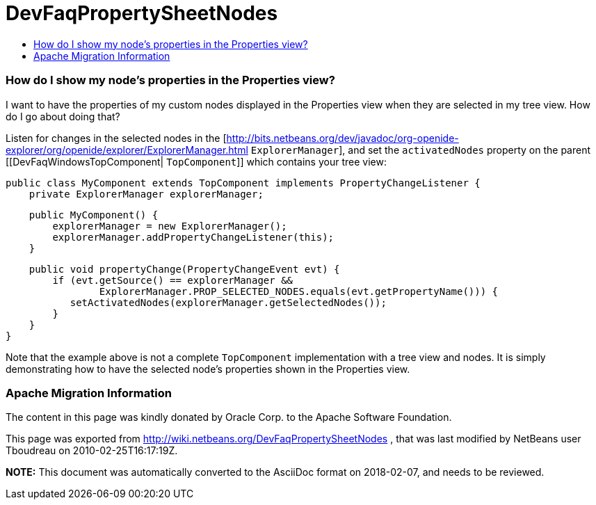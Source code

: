 // 
//     Licensed to the Apache Software Foundation (ASF) under one
//     or more contributor license agreements.  See the NOTICE file
//     distributed with this work for additional information
//     regarding copyright ownership.  The ASF licenses this file
//     to you under the Apache License, Version 2.0 (the
//     "License"); you may not use this file except in compliance
//     with the License.  You may obtain a copy of the License at
// 
//       http://www.apache.org/licenses/LICENSE-2.0
// 
//     Unless required by applicable law or agreed to in writing,
//     software distributed under the License is distributed on an
//     "AS IS" BASIS, WITHOUT WARRANTIES OR CONDITIONS OF ANY
//     KIND, either express or implied.  See the License for the
//     specific language governing permissions and limitations
//     under the License.
//

= DevFaqPropertySheetNodes
:jbake-type: wiki
:jbake-tags: wiki, devfaq, needsreview
:jbake-status: published
:keywords: Apache NetBeans wiki DevFaqPropertySheetNodes
:description: Apache NetBeans wiki DevFaqPropertySheetNodes
:toc: left
:toc-title:
:syntax: true

=== How do I show my node's properties in the Properties view?

I want to have the properties of my custom nodes displayed in the Properties view when they are selected in my tree view. How do I go about doing that?

Listen for changes in the selected nodes in the [link:http://bits.netbeans.org/dev/javadoc/org-openide-explorer/org/openide/explorer/ExplorerManager.html[http://bits.netbeans.org/dev/javadoc/org-openide-explorer/org/openide/explorer/ExplorerManager.html] `ExplorerManager`], and set the `activatedNodes` property on the parent [[DevFaqWindowsTopComponent| `TopComponent`]] which contains your tree view:

[source,java]
----

public class MyComponent extends TopComponent implements PropertyChangeListener {
    private ExplorerManager explorerManager;
----
[source,java]
----

    public MyComponent() {
        explorerManager = new ExplorerManager();
        explorerManager.addPropertyChangeListener(this);
    }
----
[source,java]
----

    public void propertyChange(PropertyChangeEvent evt) {
        if (evt.getSource() == explorerManager &&
                ExplorerManager.PROP_SELECTED_NODES.equals(evt.getPropertyName())) {
           setActivatedNodes(explorerManager.getSelectedNodes());
        }
    }
}
----

Note that the example above is not a complete `TopComponent` implementation with a tree view and nodes. It is simply demonstrating how to have the selected node's properties shown in the Properties view.

=== Apache Migration Information

The content in this page was kindly donated by Oracle Corp. to the
Apache Software Foundation.

This page was exported from link:http://wiki.netbeans.org/DevFaqPropertySheetNodes[http://wiki.netbeans.org/DevFaqPropertySheetNodes] , 
that was last modified by NetBeans user Tboudreau 
on 2010-02-25T16:17:19Z.


*NOTE:* This document was automatically converted to the AsciiDoc format on 2018-02-07, and needs to be reviewed.
